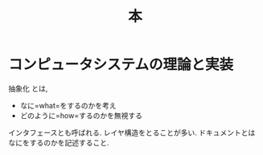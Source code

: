 #+OPTIONS: toc:nil
#+TITLE: 本

* コンピュータシステムの理論と実装
  抽象化 とは, 
  - なに=what=をするのかを考え
  - どのように=how=するのかを無視する

  インタフェースとも呼ばれる. レイヤ構造をとることが多い.
  ドキュメントとはなにをするのかを記述すること.
